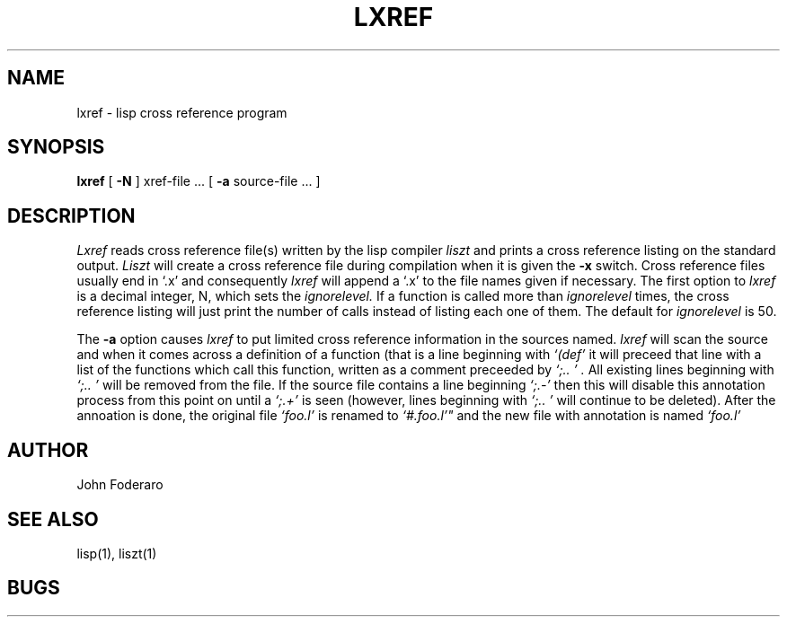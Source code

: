 .TH LXREF 1 "24 September 1980"
.UC 4
.SH NAME
lxref \- lisp cross reference program
.SH SYNOPSIS
.B lxref
[
.B \-N
] xref-file ...
[ 
.B \-a 
source-file ... ]
.SH DESCRIPTION
.I Lxref
reads cross reference file(s) written by the lisp compiler 
.I liszt
and prints a cross reference listing on the standard output.
.I Liszt
will create a cross reference file during compilation when it is 
given the
.B \-x
switch.
Cross reference files usually end in `.x' and consequently
.I lxref
will append a `.x' to the file names given if necessary.
The first option to 
.I lxref
is a decimal integer, N, which sets the 
.I ignorelevel.
If a function is called more than 
.I ignorelevel 
times, the cross reference listing will just print the number of calls 
instead of listing each one of them.
The default for
.I ignorelevel 
is 50.
.PP
The 
.B \-a
option causes 
.I lxref
to put limited cross reference information in the sources named.
.I lxref
will scan the source and when it comes across a definition of a function
(that is a line beginning with 
.I "`(def'"
it will preceed that line with a list of the functions which call this 
function, written as a comment preceeded by 
.I "`;.. '".
All existing lines beginning with
.I "`;.. '"
will be removed from the file.
If the source file contains a line beginning
.I "`;.-'"
then this will disable this annotation process from this point on until a 
.I "`;.+'"
is seen (however, lines beginning with 
.I "`;.. '"
will continue to be deleted).
After the annoation is done, the original file
.I "`foo.l'"
is renamed to
.I `#.foo.l'"
and the new file with annotation is named 
.I "`foo.l'"
.SH AUTHOR
John Foderaro
.SH SEE ALSO
lisp(1),
liszt(1)
.SH BUGS
